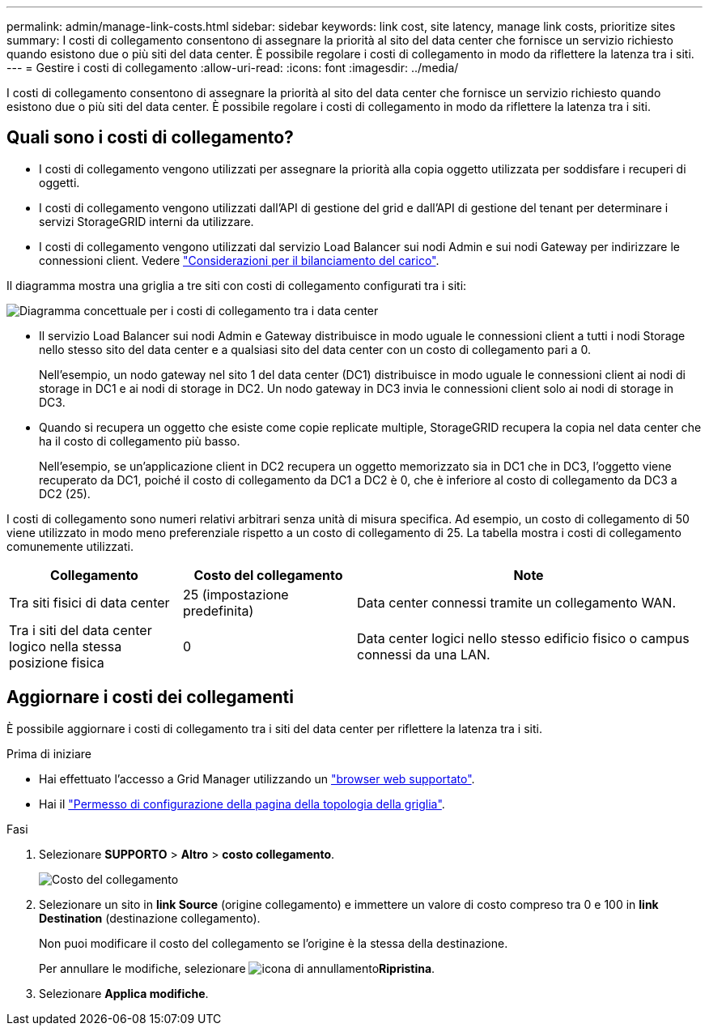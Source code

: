 ---
permalink: admin/manage-link-costs.html 
sidebar: sidebar 
keywords: link cost, site latency, manage link costs, prioritize sites 
summary: I costi di collegamento consentono di assegnare la priorità al sito del data center che fornisce un servizio richiesto quando esistono due o più siti del data center. È possibile regolare i costi di collegamento in modo da riflettere la latenza tra i siti. 
---
= Gestire i costi di collegamento
:allow-uri-read: 
:icons: font
:imagesdir: ../media/


[role="lead"]
I costi di collegamento consentono di assegnare la priorità al sito del data center che fornisce un servizio richiesto quando esistono due o più siti del data center. È possibile regolare i costi di collegamento in modo da riflettere la latenza tra i siti.



== Quali sono i costi di collegamento?

* I costi di collegamento vengono utilizzati per assegnare la priorità alla copia oggetto utilizzata per soddisfare i recuperi di oggetti.
* I costi di collegamento vengono utilizzati dall'API di gestione del grid e dall'API di gestione del tenant per determinare i servizi StorageGRID interni da utilizzare.
* I costi di collegamento vengono utilizzati dal servizio Load Balancer sui nodi Admin e sui nodi Gateway per indirizzare le connessioni client. Vedere link:../admin/managing-load-balancing.html["Considerazioni per il bilanciamento del carico"].


Il diagramma mostra una griglia a tre siti con costi di collegamento configurati tra i siti:

image::../media/link_costs.gif[Diagramma concettuale per i costi di collegamento tra i data center]

* Il servizio Load Balancer sui nodi Admin e Gateway distribuisce in modo uguale le connessioni client a tutti i nodi Storage nello stesso sito del data center e a qualsiasi sito del data center con un costo di collegamento pari a 0.
+
Nell'esempio, un nodo gateway nel sito 1 del data center (DC1) distribuisce in modo uguale le connessioni client ai nodi di storage in DC1 e ai nodi di storage in DC2. Un nodo gateway in DC3 invia le connessioni client solo ai nodi di storage in DC3.

* Quando si recupera un oggetto che esiste come copie replicate multiple, StorageGRID recupera la copia nel data center che ha il costo di collegamento più basso.
+
Nell'esempio, se un'applicazione client in DC2 recupera un oggetto memorizzato sia in DC1 che in DC3, l'oggetto viene recuperato da DC1, poiché il costo di collegamento da DC1 a DC2 è 0, che è inferiore al costo di collegamento da DC3 a DC2 (25).



I costi di collegamento sono numeri relativi arbitrari senza unità di misura specifica. Ad esempio, un costo di collegamento di 50 viene utilizzato in modo meno preferenziale rispetto a un costo di collegamento di 25. La tabella mostra i costi di collegamento comunemente utilizzati.

[cols="1a,1a,2a"]
|===
| Collegamento | Costo del collegamento | Note 


 a| 
Tra siti fisici di data center
 a| 
25 (impostazione predefinita)
 a| 
Data center connessi tramite un collegamento WAN.



 a| 
Tra i siti del data center logico nella stessa posizione fisica
 a| 
0
 a| 
Data center logici nello stesso edificio fisico o campus connessi da una LAN.

|===


== Aggiornare i costi dei collegamenti

È possibile aggiornare i costi di collegamento tra i siti del data center per riflettere la latenza tra i siti.

.Prima di iniziare
* Hai effettuato l'accesso a Grid Manager utilizzando un link:../admin/web-browser-requirements.html["browser web supportato"].
* Hai il link:admin-group-permissions.html["Permesso di configurazione della pagina della topologia della griglia"].


.Fasi
. Selezionare *SUPPORTO* > *Altro* > *costo collegamento*.
+
image::../media/configuring_link_costs.png[Costo del collegamento]

. Selezionare un sito in *link Source* (origine collegamento) e immettere un valore di costo compreso tra 0 e 100 in *link Destination* (destinazione collegamento).
+
Non puoi modificare il costo del collegamento se l'origine è la stessa della destinazione.

+
Per annullare le modifiche, selezionare image:../media/nms_revert.gif["icona di annullamento"]*Ripristina*.

. Selezionare *Applica modifiche*.

